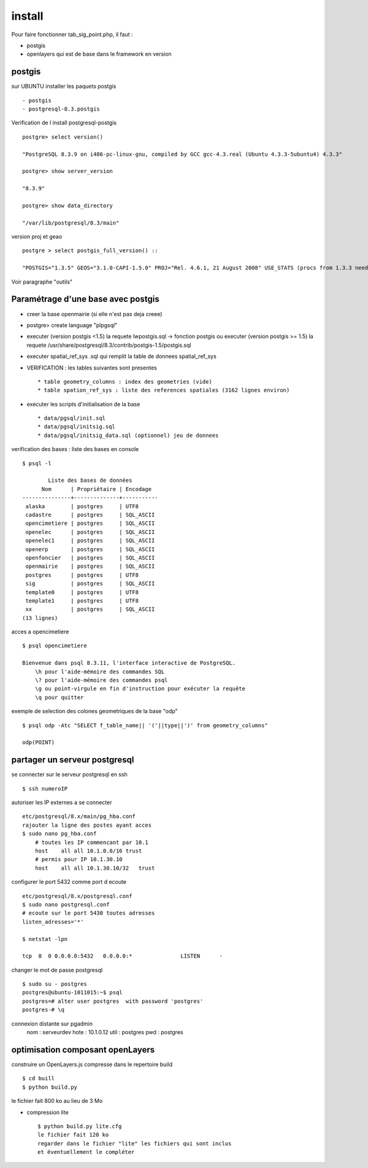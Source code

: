 .. _install:

#######
install
#######

Pour faire fonctionner tab_sig_point.php, il faut :

- postgis

- openlayers qui est de base dans le framework en version 



postgis
=======

sur UBUNTU installer les paquets postgis ::

    - postgis 
    - postgresql-8.3.postgis

Verification de l install postgresql-postgis ::

    postgre> select version() 

    "PostgreSQL 8.3.9 on i486-pc-linux-gnu, compiled by GCC gcc-4.3.real (Ubuntu 4.3.3-5ubuntu4) 4.3.3" 

    postgre> show server_version 
    
    "8.3.9" 

    postgre> show data_directory 

    "/var/lib/postgresql/8.3/main"
    
     
version proj et geao ::

    postgre > select postgis_full_version() ::

    "POSTGIS="1.3.5" GEOS="3.1.0-CAPI-1.5.0" PROJ="Rel. 4.6.1, 21 August 2008" USE_STATS (procs from 1.3.3 need upgrade)"

Voir paragraphe "outils"


Paramétrage d'une base avec postgis
===================================

- creer la base openmairie (si elle n'est pas deja creee)

- postgre> create language "plpgsql" 

- executer (version postgis <1.5) la requete lwpostgis.sql -> fonction postgis
  ou executer (version postgis >= 1.5) la requete /usr/share/postgresql/8.3/contrib/postgis-1.5/postgis.sql 

- executer spatial_ref_sys .sql qui remplit la table de donnees spatial_ref_sys 

- VERIFICATION : les tables suivantes sont presentes ::

    * table geometry_columns : index des geometries (vide) 
    * table spation_ref_sys : liste des references spatiales (3162 lignes environ)

- executer les scripts d'initialisation de la base ::

    * data/pgsql/init.sql
    * data/pgsql/initsig.sql
    * data/pgsql/initsig_data.sql (optionnel) jeu de donnees


verification des bases : liste des bases en console ::

    $ psql -l 
    
            Liste des bases de données
          Nom      | Propriétaire | Encodage  
    ---------------+--------------+-----------
     alaska        | postgres     | UTF8
     cadastre      | postgres     | SQL_ASCII
     opencimetiere | postgres     | SQL_ASCII
     openelec      | postgres     | SQL_ASCII
     openelec1     | postgres     | SQL_ASCII
     openerp       | postgres     | SQL_ASCII
     openfoncier   | postgres     | SQL_ASCII
     openmairie    | postgres     | SQL_ASCII
     postgres      | postgres     | UTF8
     sig           | postgres     | SQL_ASCII
     template0     | postgres     | UTF8
     template1     | postgres     | UTF8
     xx            | postgres     | SQL_ASCII
    (13 lignes)
    
acces a opencimetiere ::

    $ psql opencimetiere
    
    Bienvenue dans psql 8.3.11, l'interface interactive de PostgreSQL.
        \h pour l'aide-mémoire des commandes SQL
        \? pour l'aide-mémoire des commandes psql
        \g ou point-virgule en fin d'instruction pour exécuter la requête
        \q pour quitter

exemple de selection des colones geometriques de la base "odp" ::
    
    $ psql odp -Atc "SELECT f_table_name|| '('||type||')' from geometry_columns"
    
    odp(POINT)


partager un serveur postgresql
==============================

se connecter sur le serveur postgresql en ssh ::

    $ ssh numeroIP
    
autoriser les IP externes a se connecter ::

    etc/postgresql/8.x/main/pg_hba.conf
    rajouter la ligne des postes ayant acces
    $ sudo nano pg_hba.conf
        # toutes les IP commencant par 10.1
        host    all all 10.1.0.0/16 trust
        # permis pour IP 10.1.30.10
        host    all all 10.1.30.10/32   trust


configurer le port 5432 comme port d ecoute ::


    etc/postgresql/8.x/postgresql.conf
    $ sudo nano postgresql.conf
    # ecoute sur le port 5430 toutes adresses
    listen_adresses='*'

    $ netstat -lpn
    
    tcp  0  0 0.0.0.0:5432   0.0.0.0:*               LISTEN      -         

changer le mot de passe postgresql ::

    $ sudo su - postgres
    postgres@ubuntu-1011015:~$ psql 
    postgres=# alter user postgres  with password 'postgres'
    postgres-# \q

connexion distante sur pgadmin
    nom : serveurdev
    hote : 10.1.0.12
    util : postgres
    pwd : postgres




optimisation composant openLayers
=================================

construire un OpenLayers.js compresse dans le repertoire build ::

    $ cd buill
    $ python build.py 

le fichier fait 800 ko au lieu de 3 Mo

- compression lite ::

    $ python build.py lite.cfg
    le fichier fait 120 ko
    regarder dans le fichier "lite" les fichiers qui sont inclus
    et éventuellement le compléter
